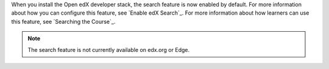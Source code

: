 
When you install the Open edX developer stack, the search feature is now
enabled by default. For more information about how you can configure this
feature, see `Enable edX Search`_. For more information about how learners can
use this feature, see `Searching the Course`_.

.. note:: The search feature is not currently available on edx.org or Edge. 



